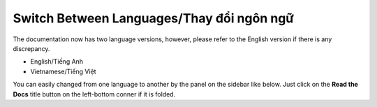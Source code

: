Switch Between Languages/Thay đổi ngôn ngữ
==========================================

The documentation now has two language versions, however, please refer to the English version if there is any discrepancy.

- English/Tiếng Anh
- Vietnamese/Tiếng Việt

You can easily changed from one language to another by the panel on the sidebar like below. Just click on the **Read
the Docs** title button on the left-bottom conner if it is folded.



